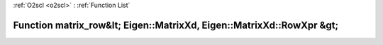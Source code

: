 :ref:`O2scl <o2scl>` : :ref:`Function List`

Function matrix_row&lt; Eigen::MatrixXd, Eigen::MatrixXd::RowXpr &gt;
=====================================================================

.. doxygenfunction:: ::matrix_row&lt; Eigen::MatrixXd, Eigen::MatrixXd::RowXpr &gt;
